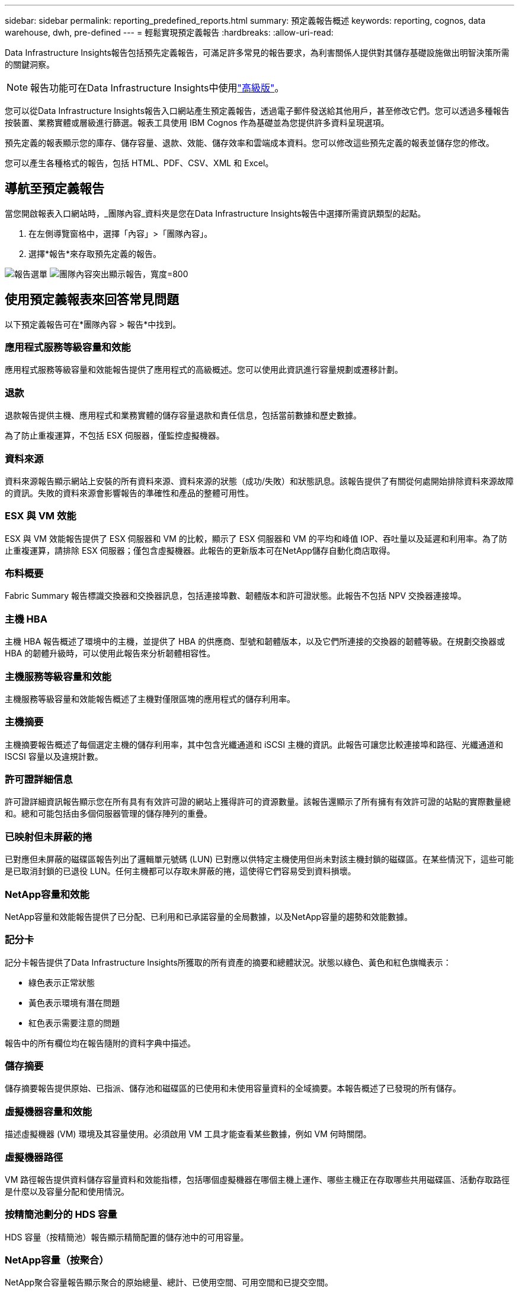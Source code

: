 ---
sidebar: sidebar 
permalink: reporting_predefined_reports.html 
summary: 預定義報告概述 
keywords: reporting, cognos, data warehouse, dwh, pre-defined 
---
= 輕鬆實現預定義報告
:hardbreaks:
:allow-uri-read: 


[role="lead"]
Data Infrastructure Insights報告包括預先定義報告，可滿足許多常見的報告要求，為利害關係人提供對其儲存基礎設施做出明智決策所需的關鍵洞察。


NOTE: 報告功能可在Data Infrastructure Insights中使用link:concept_subscribing_to_cloud_insights.html["高級版"]。

您可以從Data Infrastructure Insights報告入口網站產生預定義報告，透過電子郵件發送給其他用戶，甚至修改它們。您可以透過多種報告按裝置、業務實體或層級進行篩選。報表工具使用 IBM Cognos 作為基礎並為您提供許多資料呈現選項。

預先定義的報表顯示您的庫存、儲存容量、退款、效能、儲存效率和雲端成本資料。您可以修改這些預先定義的報表並儲存您的修改。

您可以產生各種格式的報告，包括 HTML、PDF、CSV、XML 和 Excel。



== 導航至預定義報告

當您開啟報表入口網站時，_團隊內容_資料夾是您在Data Infrastructure Insights報告中選擇所需資訊類型的起點。

. 在左側導覽窗格中，選擇「內容」>「團隊內容」。
. 選擇*報告*來存取預先定義的報告。


image:Reporting_Menu.png["報告選單"] image:Reporting_Team_Content.png["團隊內容突出顯示報告，寬度=800"]



== 使用預定義報表來回答常見問題

以下預定義報告可在*團隊內容 > 報告*中找到。



=== 應用程式服務等級容量和效能

應用程式服務等級容量和效能報告提供了應用程式的高級概述。您可以使用此資訊進行容量規劃或遷移計劃。



=== 退款

退款報告提供主機、應用程式和業務實體的儲存容量退款和責任信息，包括當前數據和歷史數據。

為了防止重複運算，不包括 ESX 伺服器，僅監控虛擬機器。



=== 資料來源

資料來源報告顯示網站上安裝的所有資料來源、資料來源的狀態（成功/失敗）和狀態訊息。該報告提供了有關從何處開始排除資料來源故障的資訊。失敗的資料來源會影響報告的準確性和產品的整體可用性。



=== ESX 與 VM 效能

ESX 與 VM 效能報告提供了 ESX 伺服器和 VM 的比較，顯示了 ESX 伺服器和 VM 的平均和峰值 IOP、吞吐量以及延遲和利用率。為了防止重複運算，請排除 ESX 伺服器；僅包含虛擬機器。此報告的更新版本可在NetApp儲存自動化商店取得。



=== 布料概要

Fabric Summary 報告標識交換器和交換器訊息，包括連接埠數、韌體版本和許可證狀態。此報告不包括 NPV 交換器連接埠。



=== 主機 HBA

主機 HBA 報告概述了環境中的主機，並提供了 HBA 的供應商、型號和韌體版本，以及它們所連接的交換器的韌體等級。在規劃交換器或 HBA 的韌體升級時，可以使用此報告來分析韌體相容性。



=== 主機服務等級容量和效能

主機服務等級容量和效能報告概述了主機對僅限區塊的應用程式的儲存利用率。



=== 主機摘要

主機摘要報告概述了每個選定主機的儲存利用率，其中包含光纖通道和 iSCSI 主機的資訊。此報告可讓您比較連接埠和路徑、光纖通道和 ISCSI 容量以及違規計數。



=== 許可證詳細信息

許可證詳細資訊報告顯示您在所有具有有效許可證的網站上獲得許可的資源數量。該報告還顯示了所有擁有有效許可證的站點的實際數量總和。總和可能包括由多個伺服器管理的儲存陣列的重疊。



=== 已映射但未屏蔽的捲

已對應但未屏蔽的磁碟區報告列出了邏輯單元號碼 (LUN) 已對應以供特定主機使用但尚未對該主機封鎖的磁碟區。在某些情況下，這些可能是已取消封鎖的已退役 LUN。任何主機都可以存取未屏蔽的捲，這使得它們容易受到資料損壞。



=== NetApp容量和效能

NetApp容量和效能報告提供了已分配、已利用和已承諾容量的全局數據，以及NetApp容量的趨勢和效能數據。



=== 記分卡

記分卡報告提供了Data Infrastructure Insights所獲取的所有資產的摘要和總體狀況。狀態以綠色、黃色和紅色旗幟表示：

* 綠色表示正常狀態
* 黃色表示環境有潛在問題
* 紅色表示需要注意的問題


報告中的所有欄位均在報告隨附的資料字典中描述。



=== 儲存摘要

儲存摘要報告提供原始、已指派、儲存池和磁碟區的已使用和未使用容量資料的全域摘要。本報告概述了已發現的所有儲存。



=== 虛擬機器容量和效能

描述虛擬機器 (VM) 環境及其容量使用。必須啟用 VM 工具才能查看某些數據，例如 VM 何時關閉。



=== 虛擬機器路徑

VM 路徑報告提供資料儲存容量資料和效能指標，包括哪個虛擬機器在哪個主機上運作、哪些主機正在存取哪些共用磁碟區、活動存取路徑是什麼以及容量分配和使用情況。



=== 按精簡池劃分的 HDS 容量

HDS 容量（按精簡池）報告顯示精簡配置的儲存池中的可用容量。



=== NetApp容量（按聚合）

NetApp聚合容量報告顯示聚合的原始總量、總計、已使用空間、可用空間和已提交空間。



=== Symmetrix 厚陣列容量

Symmetrix 厚陣列容量報告顯示原始容量、可用容量、可用容量、對應容量、屏蔽容量和總可用容量。



=== Symmetrix 精簡池容量

Symmetrix 精簡池容量報告顯示原始容量、可用容量、已使用容量、空閒容量、已使用百分比、預訂容量和預訂率。



=== XIV 陣列容量

XIV 容量（按陣列）報告顯示陣列的已使用容量和未使用容量。



=== XIV 容量（按池）

XIV Capacity by Pool 報告顯示儲存池的已使用和未使用容量。
